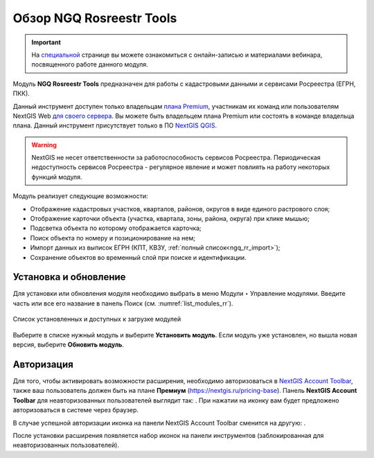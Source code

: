 .. sectionauthor:: Роман Гайнуллов <roman.gainullov@nextgis.ru>

.. _NGQ Rosreestr Tools:

Обзор NGQ Rosreestr Tools
===================

.. important::
   На `специальной <https://nextgis.ru/blog/rr-tools-event/>`_ странице вы можете ознакомиться с онлайн-записью и материалами вебинара, посвященного работе данного модуля.

Модуль **NGQ Rosreestr Tools** предназначен для работы с кадастровыми данными и сервисами Росреестра (ЕГРН, ПКК). 

Данный инструмент доступен только владельцам `плана Premium <https://nextgis.ru/nextgis-com/plans>`_, участникам их команд или пользователям NextGIS Web `для своего сервера <https://nextgis.ru/pricing/>`_. Вы можете быть владельцем плана Premium или состоять в команде владельца плана.
Данный инструмент присутствует только в ПО `NextGIS QGIS <https://nextgis.ru/nextgis-qgis/>`_.

.. warning::

   NextGIS не несет ответственности за работоспособность сервисов Росреестра. Периодическая недоступность сервисов Росреестра - регулярное явление и может повлиять на работу некоторых функций модуля.

Модуль реализует следующие возможности:

* Отображение кадастровых участков, кварталов, районов, округов в виде единого растрового слоя;
* Отображение карточки объекта (участка, квартала, зоны, района, округа) при клике мышью;
* Подсветка объекта по которому отображается карточка;
* Поиск объекта по номеру и позиционирование на нем;
* Импорт данных из выписок ЕГРН (КПТ, КВЗУ, :ref:`полный список<ngq_rr_import>`);
* Сохранение объектов во временный слой при поиске и идентификации.


Установка и обновление
-------------

Для установки или обновления модуля необходимо выбрать в меню Модули ‣ Управление модулями.
Введите часть или все его название в панель Поиск (см. :numref:`list_modules_rr`).

.. figure:: _static/list_modules_ru.png
   :name: list_modules_rr
   :align: center
   :width: 16cm
   
   Список установленных и доступных к загрузке модулей

Выберите в списке нужный модуль и выберите **Установить модуль**. Если модуль уже установлен, но вышла новая версия, выберите **Обновить модуль**.


Авторизация
-----------

Для того, чтобы активировать возможности расширения, необходимо авторизоваться в `NextGIS Account Toolbar <https://docs.nextgis.ru/docs_ngqgis/source/auth.html>`_, также ваш пользователь должен быть на плане **Премиум** (https://nextgis.ru/pricing-base).
Панель **NextGIS Account Toolbar** для неавторизованных пользователей выглядит так: |not_auth|. При нажатии на иконку вам будет предложено авторизоваться в системе через браузер.

.. |not_auth| image:: _static/non_auth_icon.png

В случае успешной авторизации иконка на панели NextGIS Account Toolbar сменится на другую: |auth_icon|.

.. |auth_icon| image:: _static/auth_icon_pink.png

После установки расширения появляется набор иконок на панели инструментов (заблокированная для неавторизованных пользователей).
